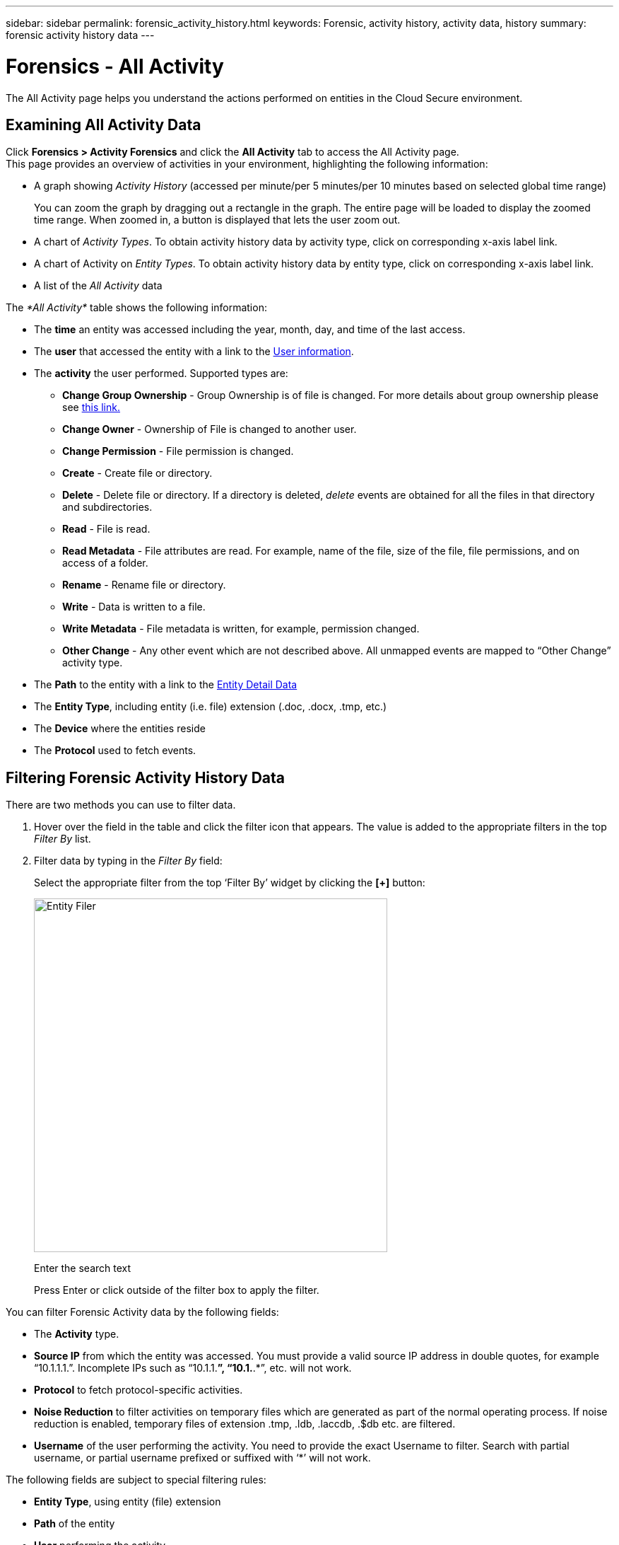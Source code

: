 ---
sidebar: sidebar
permalink: forensic_activity_history.html
keywords: Forensic, activity history, activity data, history  
summary: forensic activity history data 
---

= Forensics - All Activity

:hardbreaks:
:nofooter:
:icons: font
:linkattrs:
:imagesdir: ./media/

[.lead]

The All Activity page helps you understand the actions performed on entities in the Cloud Secure environment. 


== Examining All Activity Data  

Click *Forensics > Activity Forensics* and click the *All Activity* tab to access the All Activity page.
This page provides an overview of activities in your environment, highlighting the following information:

* A graph showing _Activity History_ (accessed per minute/per 5 minutes/per 10 minutes based on selected global time range)
+
You can zoom the graph by dragging out a rectangle in the graph. The entire page will be loaded to display the zoomed time range. When zoomed in, a button is displayed that lets the user zoom out. 

* A chart of _Activity Types_. To obtain activity history data by activity type, click on corresponding x-axis label link.
* A chart of Activity on _Entity Types_. To obtain activity history data by entity type, click on corresponding x-axis label link.
* A list of the _All Activity_ data

The _*All Activity*_ table shows the following information:

* The *time* an entity was accessed including the year, month, day, and time of the last access. 

* The *user* that accessed the entity with a link to the link:forensic_user_overview.html[User information].

//Above should be new user profile?

* The *activity* the user performed. Supported types are:  

**	*Change Group Ownership* - Group Ownership is of file is changed. For more details about group ownership please see link:https://docs.microsoft.com/en-us/previous-versions/orphan-topics/ws.11/dn789205(v=ws.11)?redirectedfrom=MSDN[this link.]

**	*Change Owner* - Ownership of File is changed to another user.

**	*Change Permission* - File permission is changed.

**	*Create* - Create file or directory.

**	*Delete* - Delete file or directory. If a directory is deleted, _delete_ events are obtained for all the files in that directory and subdirectories. 

**	*Read* - File is read.

**	*Read Metadata* - File attributes are read. For example, name of the file, size of the file, file permissions, and on access of a folder.

**	*Rename* - Rename file or directory.

**	*Write* - Data is written to a file.

**	*Write Metadata* - File metadata is written, for example, permission changed.

**	*Other Change* - Any other event which are not described above. All unmapped events are mapped to “Other Change” activity type.

* The *Path* to the entity with a link to the link:forensic_entity_detail.html[Entity Detail Data]
 
* The *Entity Type*, including entity (i.e. file) extension (.doc, .docx, .tmp, etc.)

* The *Device* where the entities reside

* The *Protocol* used to fetch events. 

//* The *Source IP* address from which the activity was performed. 


== Filtering Forensic Activity History Data

There are two methods you can use to filter data.

.	Hover over the field in the table and click the filter icon that appears. The value is added to the appropriate filters in the top _Filter By_ list.

.	Filter data by typing in the _Filter By_ field:
+
Select the appropriate filter from the top ‘Filter By’ widget by clicking the *[+]* button:
+
image:Forensic_Activity_Filter.png[Entity Filer, width=500]
+
Enter the search text
+
Press Enter or click outside of the filter box to apply the filter.


You can filter Forensic Activity data by the following fields:

* The *Activity* type.

////
** Change Group Ownership
**	Change Owner
**	Change Permission
**	Copy
**	Create
**	Delete
**	Move
**	Read
**	Read Metadata
**	Rename
**	Write
**	Write Metadata
**	Other Change 
////

* *Source IP* from which the entity was accessed. You must provide a valid source IP address in double quotes, for example “10.1.1.1.”.  Incomplete IPs such as “10.1.1.*”, “10.1.*.*”, etc. will not work.

* *Protocol* to fetch protocol-specific activities.

* *Noise Reduction* to filter activities on temporary files which are generated as part of the normal operating process. If noise reduction is enabled, temporary files of extension .tmp, .ldb, .laccdb, .$db etc. are filtered.

* *Username* of the user performing the activity. You need to provide the exact Username to filter. Search with partial username, or partial username prefixed or suffixed with ‘*’ will not work.

The following fields are subject to special filtering rules:

* *Entity Type*, using entity (file) extension
* *Path* of the entity 
* *User* performing the activity
* *Device* (SVM) where entities reside
* *Volume* where entities reside

The preceding fields are subject to the following when filtering:

* Exact value should be within quotes: Example: "searchtext"
* Wildcard strings must contain no quotes: Example: searchtext, \*searchtext*, will filter for any strings containing ‘searchtext’.
* String with a prefix, Example: searchtext* , will search any strings which start with ‘searchtext’.

== Sorting Forensic Activity History Data

You can sort activity history data by _Time, User,  Source IP, Activity, Path_ and _Entity Type_. By default, the table is sorted by descending _Time_ order, meaning the latest data will be displayed first. Sorting is disabled for _Device_ and _Protocol_ fields.


== Exporting All Activity

You can export the activity history to a .CSV file by clicking the _Export_ button above the Activity History table. Note that only the top 10,000 records are exported.

== Activity History Retention

Activity history is retained for 13 months for active Cloud Secure environments.

== Troubleshooting

|===
|Problem|Try This|
|In the “All Activities” table, under the ‘User’ column, the user name is shown as:
“ldap:HQ.COMPANYNAME.COM:S-1-5-21-3577637-1906459482-1437260136-1831817”
|Possible reasons could be:
1. No User Directory Collectors have been configured yet. Please go to *Admin > Data Collectors > User Directory Collectors*.
2. A User Directory Collector has been configured, however it has stopped or is in error state. Please go to *Admin > Data Collectors > User Directory Collectors* and check the status. Refer to the link:http://docs.netapp.com/us-en/cloudinsights/task_config_user_dir_connect.html#troubleshooting-user-directory-collector-configuration-errors[User Directory Collector troubleshooting] section of the documentation for troubleshooting tips.
After configuring properly, the name will get automatically resolved within 24 hours.
If it still does not get resolved, check if you have added the correct User Data Collector. Make sure that the user is indeed part of the added Active Directory.
|===




